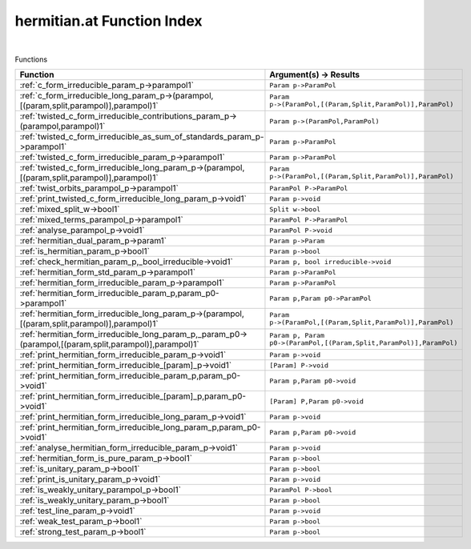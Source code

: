 .. _hermitian.at_index:

hermitian.at Function Index
=======================================================
|



Functions

.. list-table::
   :widths: 10 20
   :header-rows: 1

   * - Function
     - Argument(s) -> Results
   * - :ref:`c_form_irreducible_param_p->parampol1`
     - ``Param p->ParamPol``
   * - :ref:`c_form_irreducible_long_param_p->(parampol,[(param,split,parampol)],parampol)1`
     - ``Param p->(ParamPol,[(Param,Split,ParamPol)],ParamPol)``
   * - :ref:`twisted_c_form_irreducible_contributions_param_p->(parampol,parampol)1`
     - ``Param p->(ParamPol,ParamPol)``
   * - :ref:`twisted_c_form_irreducible_as_sum_of_standards_param_p->parampol1`
     - ``Param p->ParamPol``
   * - :ref:`twisted_c_form_irreducible_param_p->parampol1`
     - ``Param p->ParamPol``
   * - :ref:`twisted_c_form_irreducible_long_param_p->(parampol,[(param,split,parampol)],parampol)1`
     - ``Param p->(ParamPol,[(Param,Split,ParamPol)],ParamPol)``
   * - :ref:`twist_orbits_parampol_p->parampol1`
     - ``ParamPol P->ParamPol``
   * - :ref:`print_twisted_c_form_irreducible_long_param_p->void1`
     - ``Param p->void``
   * - :ref:`mixed_split_w->bool1`
     - ``Split w->bool``
   * - :ref:`mixed_terms_parampol_p->parampol1`
     - ``ParamPol P->ParamPol``
   * - :ref:`analyse_parampol_p->void1`
     - ``ParamPol P->void``
   * - :ref:`hermitian_dual_param_p->param1`
     - ``Param p->Param``
   * - :ref:`is_hermitian_param_p->bool1`
     - ``Param p->bool``
   * - :ref:`check_hermitian_param_p,_bool_irreducible->void1`
     - ``Param p, bool irreducible->void``
   * - :ref:`hermitian_form_std_param_p->parampol1`
     - ``Param p->ParamPol``
   * - :ref:`hermitian_form_irreducible_param_p->parampol1`
     - ``Param p->ParamPol``
   * - :ref:`hermitian_form_irreducible_param_p,param_p0->parampol1`
     - ``Param p,Param p0->ParamPol``
   * - :ref:`hermitian_form_irreducible_long_param_p->(parampol,[(param,split,parampol)],parampol)1`
     - ``Param p->(ParamPol,[(Param,Split,ParamPol)],ParamPol)``
   * - :ref:`hermitian_form_irreducible_long_param_p,_param_p0->(parampol,[(param,split,parampol)],parampol)1`
     - ``Param p, Param p0->(ParamPol,[(Param,Split,ParamPol)],ParamPol)``
   * - :ref:`print_hermitian_form_irreducible_param_p->void1`
     - ``Param p->void``
   * - :ref:`print_hermitian_form_irreducible_[param]_p->void1`
     - ``[Param] P->void``
   * - :ref:`print_hermitian_form_irreducible_param_p,param_p0->void1`
     - ``Param p,Param p0->void``
   * - :ref:`print_hermitian_form_irreducible_[param]_p,param_p0->void1`
     - ``[Param] P,Param p0->void``
   * - :ref:`print_hermitian_form_irreducible_long_param_p->void1`
     - ``Param p->void``
   * - :ref:`print_hermitian_form_irreducible_long_param_p,param_p0->void1`
     - ``Param p,Param p0->void``
   * - :ref:`analyse_hermitian_form_irreducible_param_p->void1`
     - ``Param p->void``
   * - :ref:`hermitian_form_is_pure_param_p->bool1`
     - ``Param p->bool``
   * - :ref:`is_unitary_param_p->bool1`
     - ``Param p->bool``
   * - :ref:`print_is_unitary_param_p->void1`
     - ``Param p->void``
   * - :ref:`is_weakly_unitary_parampol_p->bool1`
     - ``ParamPol P->bool``
   * - :ref:`is_weakly_unitary_param_p->bool1`
     - ``Param p->bool``
   * - :ref:`test_line_param_p->void1`
     - ``Param p->void``
   * - :ref:`weak_test_param_p->bool1`
     - ``Param p->bool``
   * - :ref:`strong_test_param_p->bool1`
     - ``Param p->bool``
